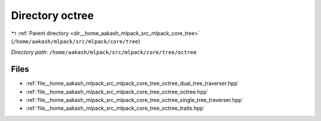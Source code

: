 .. _dir__home_aakash_mlpack_src_mlpack_core_tree_octree:


Directory octree
================


|exhale_lsh| :ref:`Parent directory <dir__home_aakash_mlpack_src_mlpack_core_tree>` (``/home/aakash/mlpack/src/mlpack/core/tree``)

.. |exhale_lsh| unicode:: U+021B0 .. UPWARDS ARROW WITH TIP LEFTWARDS

*Directory path:* ``/home/aakash/mlpack/src/mlpack/core/tree/octree``


Files
-----

- :ref:`file__home_aakash_mlpack_src_mlpack_core_tree_octree_dual_tree_traverser.hpp`
- :ref:`file__home_aakash_mlpack_src_mlpack_core_tree_octree_octree.hpp`
- :ref:`file__home_aakash_mlpack_src_mlpack_core_tree_octree_single_tree_traverser.hpp`
- :ref:`file__home_aakash_mlpack_src_mlpack_core_tree_octree_traits.hpp`


